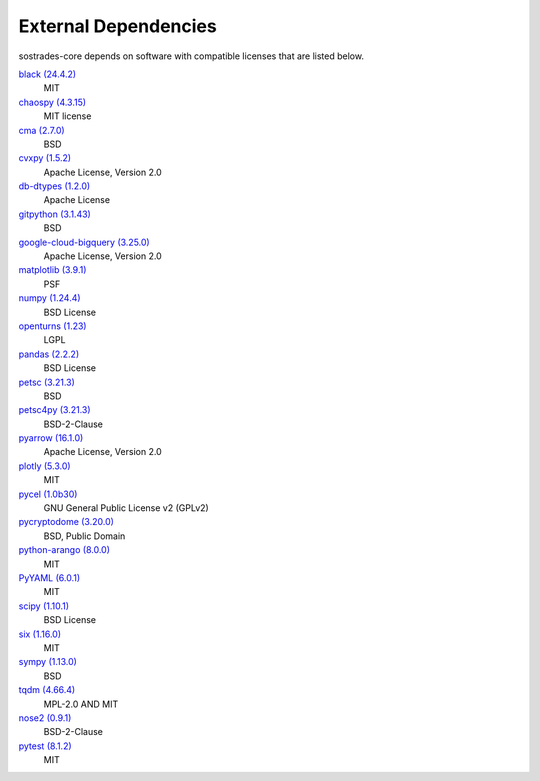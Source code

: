 External Dependencies
---------------------

sostrades-core depends on software with compatible licenses that are listed below.

`black (24.4.2) <https://github.com/psf/black>`_
    MIT

`chaospy (4.3.15) <https://chaospy.readthedocs.io/en/master/>`_
    MIT license

`cma (2.7.0) <https://github.com/CMA-ES/pycma>`_
    BSD

`cvxpy (1.5.2) <https://github.com/cvxpy/cvxpy>`_
    Apache License, Version 2.0

`db-dtypes (1.2.0) <https://github.com/googleapis/python-db-dtypes-pandas>`_
    Apache License

`gitpython (3.1.43) <https://github.com/gitpython-developers/GitPython>`_
    BSD

`google-cloud-bigquery (3.25.0) <https://github.com/googleapis/python-bigquery>`_
    Apache License, Version 2.0

`matplotlib (3.9.1) <https://matplotlib.org>`_
    PSF

`numpy (1.24.4) <https://numpy.org>`_
    BSD License

`openturns (1.23) <http://www.openturns.org>`_
    LGPL

`pandas (2.2.2) <https://pandas.pydata.org>`_
    BSD License

`petsc (3.21.3) <https://petsc.org/>`_
    BSD

`petsc4py (3.21.3) <https://gitlab.com/petsc/petsc>`_
    BSD-2-Clause

`pyarrow (16.1.0) <https://arrow.apache.org/>`_
    Apache License, Version 2.0

`plotly (5.3.0) <https://plotly.com/python/>`_
    MIT

`pycel (1.0b30) <https://github.com/stephenrauch/pycel>`_
    GNU General Public License v2 (GPLv2)

`pycryptodome (3.20.0) <https://www.pycryptodome.org>`_
    BSD, Public Domain

`python-arango (8.0.0) <https://github.com/arangodb/python-arango>`_
    MIT

`PyYAML (6.0.1) <https://pyyaml.org/>`_
    MIT

`scipy (1.10.1) <https://scipy.org/>`_
    BSD License

`six (1.16.0) <https://github.com/benjaminp/six>`_
    MIT

`sympy (1.13.0) <https://sympy.org>`_
    BSD

`tqdm (4.66.4) <https://tqdm.github.io>`_
    MPL-2.0 AND MIT

`nose2 (0.9.1) <https://docs.nose2.io/>`_
    BSD-2-Clause

`pytest (8.1.2) <https://docs.pytest.org/en/latest/>`_
    MIT

